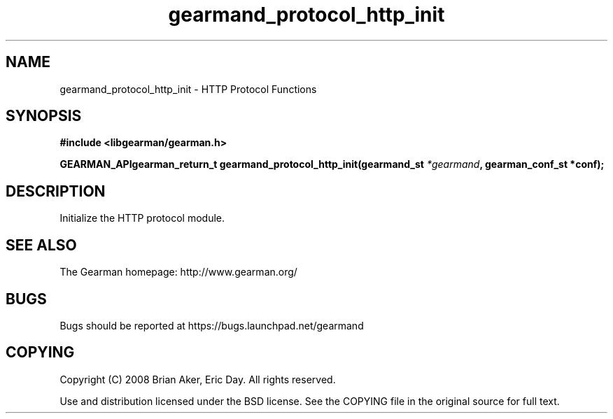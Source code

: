 .TH gearmand_protocol_http_init 3 2009-07-02 "Gearman" "Gearman"
.SH NAME
gearmand_protocol_http_init \- HTTP Protocol Functions
.SH SYNOPSIS
.B #include <libgearman/gearman.h>
.sp
.BI "GEARMAN_APIgearman_return_t gearmand_protocol_http_init(gearmand_st " *gearmand ", gearman_conf_st *conf);"
.SH DESCRIPTION
Initialize the HTTP protocol module.
.SH "SEE ALSO"
The Gearman homepage: http://www.gearman.org/
.SH BUGS
Bugs should be reported at https://bugs.launchpad.net/gearmand
.SH COPYING
Copyright (C) 2008 Brian Aker, Eric Day. All rights reserved.

Use and distribution licensed under the BSD license. See the COPYING file in the original source for full text.
